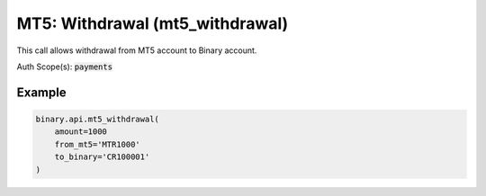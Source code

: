 
MT5: Withdrawal (mt5_withdrawal)
=================================================================

This call allows withdrawal from MT5 account to Binary account.

Auth Scope(s): :code:`payments`


.. py:method:: mt5_withdrawal(amount: Union[int, float, Decimal], from_mt5: str, to_binary: str, passthrough: Optional[Any] = None, req_id: Optional[int] = None) -> int

   :param amount: Amount to withdraw (in the currency of the MT5 account); min = $1 or an equivalent amount, max = $20000 or an equivalent amount.
   :type amount: Union[int, float, Decimal]
   :param from_mt5: MT5 account login to withdraw money from
   :type from_mt5: str
   :param to_binary: Binary account loginid to transfer money to
   :type to_binary: str
   :param passthrough: [Optional] Used to pass data through the websocket, which may be retrieved via the `echo_req` output field.
   :type passthrough: Optional[Any]
   :param req_id: [Optional] Used to map request to response.
   :type req_id: Optional[int]
   :returns: req_id
   :rtype: int


Example
"""""""

.. code-block:: python
  :name: binary.api.mt5_withdrawal

  binary.api.mt5_withdrawal(
      amount=1000
      from_mt5='MTR1000'
      to_binary='CR100001'
  )

.. seealso::
   * `Binary API Docs for mt5_withdrawal <https://developers.binary.com/api/#mt5_withdrawal>`_
    
